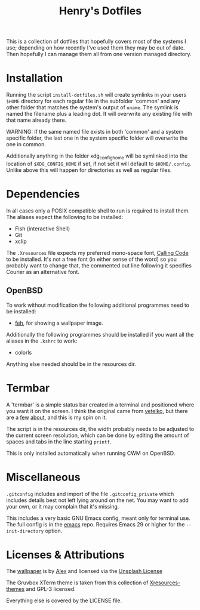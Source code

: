 #+TITLE: Henry's Dotfiles

This is a collection of dotfiles that hopefully covers most of the systems I use; depending on how recently I've used them they may be out of date. Then hopefully I can manage them all from one version managed directory.

* Installation

Running the script ~install-dotfiles.sh~ will create symlinks in your users ~$HOME~ directory for each regular file in the subfolder 'common' and any other folder that matches the system's output of ~uname~. The symlink is named the filename plus a leading dot. It will overwrite any existing file with that name already there.

WARNING: If the same named file exists in both 'common' and a system specific folder, the last one in the system specific folder will overwrite the one in common.

Additionally anything in the folder xdg_config_home will be symlinked into the location of ~$XDG_CONFIG_HOME~ if set, if not set it will default to ~$HOME/.config~. Unlike above this will happen for directories as well as regular files.

* Dependencies

In all cases only a POSIX compatible shell to run is required to install them. The aliases expect the following to be installed:

- Fish (interactive Shell)
- Git
- xclip
  
The ~.Xresources~ file expects my preferred mono-space font, [[https://dharmatype.com/calling-code][Calling Code]] to be installed. It's not a free font (in either sense of the word) so you probably want to change that, the commented out line following it specifies Courier as an alternative font.

** OpenBSD

To work without modification the following additional programmes need to be installed:

- [[https://feh.finalrewind.org/][feh]], for showing a wallpaper image.

Additionally the following programmes should be installed if you want all the aliases in the ~.kshrc~ to work:

- colorls

Anything else needed should be in the resources dir.

* Termbar

A 'termbar' is a simple status bar created in a terminal and positioned where you want it on the screen. I think the original came from [[https://github.com/vetelko/termbar][vetelko]], but there are a [[https://www.tumfatig.net/2020/a-simple-shell-status-bar-for-openbsd-and-cwm1/][few]] [[https://github.com/linfocito/termbar][about]], and this is my spin on it. 

The script is in the resources dir, the width probably needs to be adjusted to the current screen resolution, which can be done by editing the amount of spaces and tabs in the line starting ~printf~.

This is only installed automatically when running CWM on OpenBSD.

* Miscellaneous

~.gitconfig~ includes and import of the file ~.gitconfig_private~ which includes  details best not left lying around on the net. You may want to add your own, or it may complain that it's missing.

This includes a very basic GNU Emacs config, meant only for terminal use. The full config is in the [[https://github.com/henryleach/emacs][emacs]] repo. Requires Emacs 29 or higher for the ~--init-directory~ option.

* Licenses & Attributions

The [[https://unsplash.com/photos/orange-yellow-and-blue-papers-_ZfLlKxilpw][wallpaper]] is by [[https://unsplash.com/@brizmaker][Alex]] and licensed via the [[https://unsplash.com/license][Unsplash License]]

The Gruvbox XTerm theme is taken from this collection of [[https://github.com/janoamaral/Xresources-themes][Xresources-themes]] and GPL-3 licensed.

Everything else is covered by the LICENSE file.
